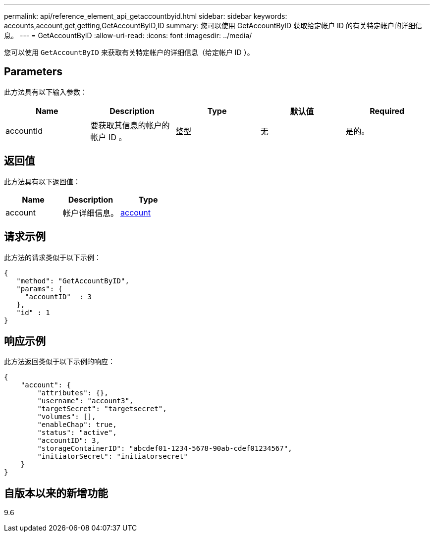 ---
permalink: api/reference_element_api_getaccountbyid.html 
sidebar: sidebar 
keywords: accounts,account,get,getting,GetAccountByID,ID 
summary: 您可以使用 GetAccountByID 获取给定帐户 ID 的有关特定帐户的详细信息。 
---
= GetAccountByID
:allow-uri-read: 
:icons: font
:imagesdir: ../media/


[role="lead"]
您可以使用 `GetAccountByID` 来获取有关特定帐户的详细信息（给定帐户 ID ）。



== Parameters

此方法具有以下输入参数：

|===
| Name | Description | Type | 默认值 | Required 


 a| 
accountId
 a| 
要获取其信息的帐户的帐户 ID 。
 a| 
整型
 a| 
无
 a| 
是的。

|===


== 返回值

此方法具有以下返回值：

|===
| Name | Description | Type 


 a| 
account
 a| 
帐户详细信息。
 a| 
xref:reference_element_api_account.adoc[account]

|===


== 请求示例

此方法的请求类似于以下示例：

[listing]
----
{
   "method": "GetAccountByID",
   "params": {
     "accountID"  : 3
   },
   "id" : 1
}
----


== 响应示例

此方法返回类似于以下示例的响应：

[listing]
----
{
    "account": {
        "attributes": {},
        "username": "account3",
        "targetSecret": "targetsecret",
        "volumes": [],
        "enableChap": true,
        "status": "active",
        "accountID": 3,
        "storageContainerID": "abcdef01-1234-5678-90ab-cdef01234567",
        "initiatorSecret": "initiatorsecret"
    }
}
----


== 自版本以来的新增功能

9.6
